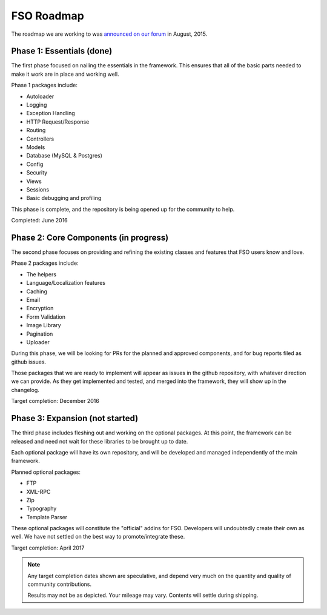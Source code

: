 =====================
FSO Roadmap
=====================

The roadmap we are working to was `announced on our forum
<http://forum.codeigniter.com/thread-62615.html>`_  in August, 2015.

Phase 1: Essentials (done)
==========================

The first phase focused on nailing the essentials in the framework. 
This ensures that all of the basic parts needed to make it work are in place 
and working well.

Phase 1 packages include:

- Autoloader
- Logging
- Exception Handling
- HTTP Request/Response
- Routing
- Controllers
- Models
- Database (MySQL & Postgres)
- Config
- Security
- Views
- Sessions
- Basic debugging and profiling

This phase is complete, and the repository is being opened up for the
community to help.

Completed: June 2016

Phase 2: Core Components (in progress)
======================================

The second phase focuses on providing and refining the existing classes and 
features that FSO users know and love.

Phase 2 packages include:

- The helpers
- Language/Localization features
- Caching
- Email
- Encryption
- Form Validation
- Image Library
- Pagination
- Uploader

During this phase, we will be looking for PRs for the planned and approved
components, and for bug reports filed as github issues.

Those packages that we are ready to implement will appear as issues
in the github repository, with whatever direction we can provide.
As they get implemented and tested, and merged into the framework,
they will show up in the changelog.

Target completion: December 2016

Phase 3: Expansion (not started)
================================

The third phase includes fleshing out and working on the optional packages. 
At this point, the framework can be released and need not wait for these libraries to be brought up to date. 

Each optional package will have its own repository, and will be developed
and managed independently of the main framework.

Planned optional packages:

- FTP
- XML-RPC
- Zip
- Typography
- Template Parser

These optional packages will constitute the "official" addins for FSO.
Developers will undoubtedly create their own as well. We have not settled
on the best way to promote/integrate these.

Target completion: April 2017

.. note:: Any target completion dates shown are speculative, and depend
    very much on the quantity and quality of community contributions.

    Results may not be as depicted. Your mileage may vary. Contents will settle
    during shipping. 
